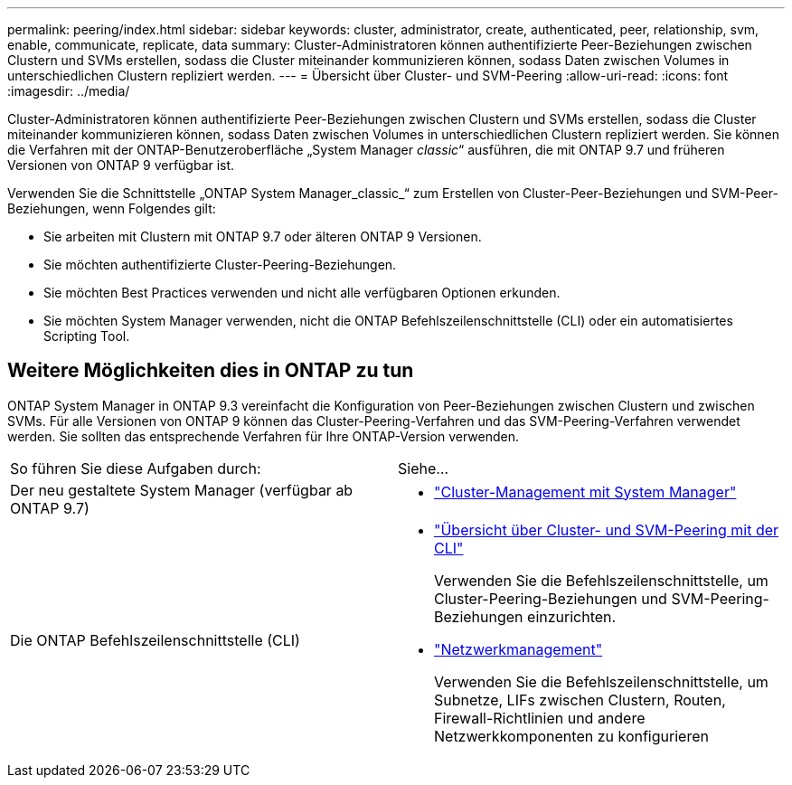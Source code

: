 ---
permalink: peering/index.html 
sidebar: sidebar 
keywords: cluster, administrator, create, authenticated, peer, relationship, svm, enable, communicate, replicate, data 
summary: Cluster-Administratoren können authentifizierte Peer-Beziehungen zwischen Clustern und SVMs erstellen, sodass die Cluster miteinander kommunizieren können, sodass Daten zwischen Volumes in unterschiedlichen Clustern repliziert werden. 
---
= Übersicht über Cluster- und SVM-Peering
:allow-uri-read: 
:icons: font
:imagesdir: ../media/


[role="lead"]
Cluster-Administratoren können authentifizierte Peer-Beziehungen zwischen Clustern und SVMs erstellen, sodass die Cluster miteinander kommunizieren können, sodass Daten zwischen Volumes in unterschiedlichen Clustern repliziert werden. Sie können die Verfahren mit der ONTAP-Benutzeroberfläche „System Manager _classic_“ ausführen, die mit ONTAP 9.7 und früheren Versionen von ONTAP 9 verfügbar ist.

Verwenden Sie die Schnittstelle „ONTAP System Manager_classic_“ zum Erstellen von Cluster-Peer-Beziehungen und SVM-Peer-Beziehungen, wenn Folgendes gilt:

* Sie arbeiten mit Clustern mit ONTAP 9.7 oder älteren ONTAP 9 Versionen.
* Sie möchten authentifizierte Cluster-Peering-Beziehungen.
* Sie möchten Best Practices verwenden und nicht alle verfügbaren Optionen erkunden.
* Sie möchten System Manager verwenden, nicht die ONTAP Befehlszeilenschnittstelle (CLI) oder ein automatisiertes Scripting Tool.




== Weitere Möglichkeiten dies in ONTAP zu tun

ONTAP System Manager in ONTAP 9.3 vereinfacht die Konfiguration von Peer-Beziehungen zwischen Clustern und zwischen SVMs. Für alle Versionen von ONTAP 9 können das Cluster-Peering-Verfahren und das SVM-Peering-Verfahren verwendet werden. Sie sollten das entsprechende Verfahren für Ihre ONTAP-Version verwenden.

|===


| So führen Sie diese Aufgaben durch: | Siehe... 


 a| 
Der neu gestaltete System Manager (verfügbar ab ONTAP 9.7)
 a| 
* https://docs.netapp.com/us-en/ontap/concept_administration_overview.html["Cluster-Management mit System Manager"^]




 a| 
Die ONTAP Befehlszeilenschnittstelle (CLI)
 a| 
* https://docs.netapp.com/us-en/ontap/peering/index.html["Übersicht über Cluster- und SVM-Peering mit der CLI"^]
+
Verwenden Sie die Befehlszeilenschnittstelle, um Cluster-Peering-Beziehungen und SVM-Peering-Beziehungen einzurichten.

* https://docs.netapp.com/us-en/ontap/networking/index.html["Netzwerkmanagement"^]
+
Verwenden Sie die Befehlszeilenschnittstelle, um Subnetze, LIFs zwischen Clustern, Routen, Firewall-Richtlinien und andere Netzwerkkomponenten zu konfigurieren



|===